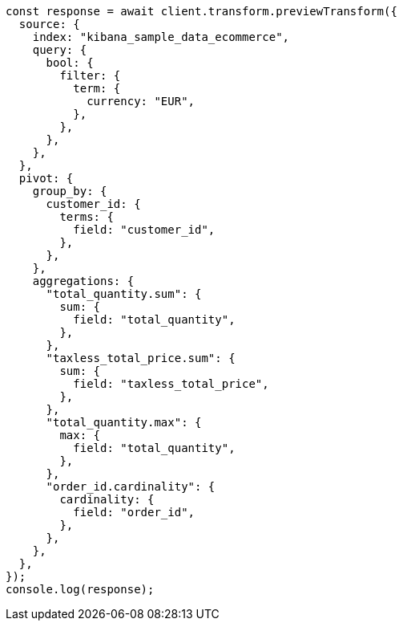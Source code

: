 // This file is autogenerated, DO NOT EDIT
// Use `node scripts/generate-docs-examples.js` to generate the docs examples

[source, js]
----
const response = await client.transform.previewTransform({
  source: {
    index: "kibana_sample_data_ecommerce",
    query: {
      bool: {
        filter: {
          term: {
            currency: "EUR",
          },
        },
      },
    },
  },
  pivot: {
    group_by: {
      customer_id: {
        terms: {
          field: "customer_id",
        },
      },
    },
    aggregations: {
      "total_quantity.sum": {
        sum: {
          field: "total_quantity",
        },
      },
      "taxless_total_price.sum": {
        sum: {
          field: "taxless_total_price",
        },
      },
      "total_quantity.max": {
        max: {
          field: "total_quantity",
        },
      },
      "order_id.cardinality": {
        cardinality: {
          field: "order_id",
        },
      },
    },
  },
});
console.log(response);
----
